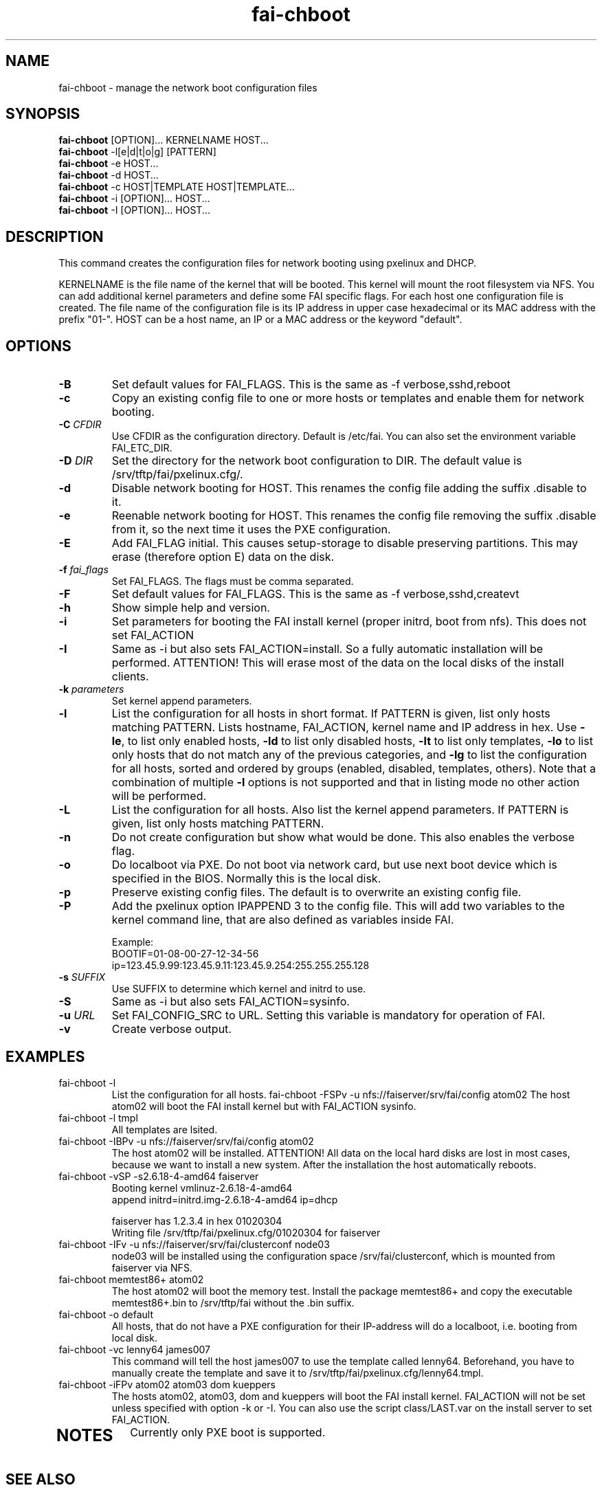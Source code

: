.\"                                      Hey, EMACS: -*- nroff -*-
.TH fai-chboot 8 "2 March 2012" "FAI 4.0"
.\"
.\" File Name macro.  This used to be `.PN', for Path Name,
.\" but Sun doesn't seem to like that very much.
.\"
.de FN
\fI\|\\$1\|\fP
..

.SH NAME
fai-chboot \- manage the network boot configuration files
.SH SYNOPSIS
.B fai-chboot
[OPTION]... KERNELNAME HOST...
.br
.B fai-chboot
\-l[e|d|t|o|g] [PATTERN]
.br
.B fai-chboot
\-e HOST...
.br
.B fai-chboot
\-d HOST...
.br
.B fai-chboot
\-c HOST|TEMPLATE HOST|TEMPLATE...
.br
.B fai-chboot
\-i [OPTION]... HOST...
.br
.B fai-chboot
\-I [OPTION]... HOST...
.SH DESCRIPTION
This command creates the configuration files for network booting using
pxelinux and DHCP.

KERNELNAME is the file name of the kernel that will be booted. This
kernel will mount the root filesystem via NFS. You can add
additional kernel parameters and define some FAI specific flags. For
each host one configuration file is created. The file name of the
configuration file is its IP address in upper case hexadecimal or its
MAC address with the prefix "01-". HOST
can be a host name, an IP or a MAC address or the keyword "default".

.SH OPTIONS
.TP
.BI \-B
Set default values for FAI_FLAGS. This is the same as \-f
verbose,sshd,reboot
.TP
.B \-c
Copy an existing config file to one or more hosts or templates and enable
them for network booting.
.TP
.BI "\-C " CFDIR
Use CFDIR as the configuration directory. Default is /etc/fai. You can
also set the environment variable FAI_ETC_DIR.
.TP
.BI "\-D " DIR
Set the directory for the network boot configuration to
DIR. The default value is /srv/tftp/fai/pxelinux.cfg/.
.TP
.B \-d
Disable network booting for HOST. This renames the config file adding
the suffix .disable to it.
.TP
.B \-e
Reenable network booting for HOST. This renames the config file removing
the suffix .disable from it, so the next time it uses the PXE configuration.
.TP
.B \-E
Add FAI_FLAG initial. This causes setup-storage to disable preserving
partitions. This may erase (therefore option E) data on the disk.
.TP
.BI "\-f " fai_flags
Set FAI_FLAGS. The flags must be comma separated.
.TP
.BI \-F
Set default values for FAI_FLAGS. This is the same as \-f
verbose,sshd,createvt
.TP
.B \-h
Show simple help and version.
.TP
.B \-i
Set parameters for booting the FAI install kernel (proper initrd, boot from nfs). This does not set FAI_ACTION
.TP
.B \-I
Same as \-i but also sets FAI_ACTION=install. So a fully automatic
installation will be performed. ATTENTION! This will erase most of the
data on the local disks of the install clients.
.TP
.BI "\-k " parameters
Set kernel append parameters.
.TP
.B \-l
List the configuration for all hosts in short format. If PATTERN is
given, list only hosts matching PATTERN. Lists hostname, FAI_ACTION,
kernel name and IP address in hex. Use \fB\-le\fR, to list only enabled hosts,
\fB-ld\fR to list only disabled hosts, \fB-lt\fR to list only templates,
\fB-lo\fR to list only hosts that do not match any of the
previous categories, and \fB-lg\fR to list the configuration for all hosts,
sorted and ordered by groups (enabled, disabled, templates, others).
Note that a combination of multiple \fB-l\fR options is not supported and that
in listing mode no other action will be performed.
.TP
.B \-L
List the configuration for all hosts. Also list the kernel append parameters.
If PATTERN is given, list only hosts matching PATTERN.
.TP
.B \-n
Do not create configuration but show what would be done. This also
enables the verbose flag.
.TP
.BI \-o
Do localboot via PXE. Do not boot via network card, but use next boot
device which is specified in the BIOS. Normally this is the local disk.
.TP
.B \-p
Preserve existing config files. The default is to overwrite an
existing config file.
.TP
.B \-P
Add the pxelinux option IPAPPEND 3 to the config file. This will add
two variables to the kernel command line, that are also defined as
variables inside FAI.

Example:
.ti 19
BOOTIF=01-08-00-27-12-34-56
.ti 19
ip=123.45.9.99:123.45.9.11:123.45.9.254:255.255.255.128
.TP
.BI "\-s " SUFFIX
Use SUFFIX to determine which kernel and initrd to use.
.TP
.BI \-S
Same as \-i but also sets FAI_ACTION=sysinfo.
.TP
.BI "\-u " URL
Set FAI_CONFIG_SRC to URL. Setting this variable is mandatory for
operation of FAI.
.TP
.B \-v
Create verbose output.
.SH EXAMPLES
.TP
fai-chboot \-l
List the configuration for all hosts.
fai-chboot \-FSPv -u nfs://faiserver/srv/fai/config atom02
The host atom02 will boot the FAI install kernel but with FAI_ACTION sysinfo.
.TP
fai-chboot \-l tmpl
All templates are lsited.
.TP
fai-chboot \-IBPv -u nfs://faiserver/srv/fai/config atom02
The host atom02 will be installed. ATTENTION! All data on the local
hard disks are lost in most cases, because we want to install a new
system. After the installation the host automatically reboots.
.TP
fai-chboot \-vSP \-s2.6.18-4-amd64 faiserver
Booting kernel vmlinuz-2.6.18-4-amd64
 append initrd=initrd.img-2.6.18-4-amd64 ip=dhcp

faiserver has 1.2.3.4 in hex 01020304
.br
Writing file /srv/tftp/fai/pxelinux.cfg/01020304 for faiserver
.TP
fai-chboot \-IFv \-u nfs://faiserver/srv/fai/clusterconf node03
.br
node03 will be installed using the configuration space
/srv/fai/clusterconf, which is mounted from faiserver via NFS.
.TP
fai-chboot memtest86+ atom02
The host atom02 will boot the memory test. Install the package
memtest86+ and copy the executable memtest86+.bin to /srv/tftp/fai
without the .bin suffix.
.TP
fai-chboot \-o default
All hosts, that do not have a PXE configuration for their IP-address
will do a localboot, i.e. booting from local disk.
.TP
fai-chboot \-vc lenny64 james007
This command will tell the host james007 to use the template called lenny64.
Beforehand, you have to manually create the template
and save it to /srv/tftp/fai/pxelinux.cfg/lenny64.tmpl.
.TP
fai-chboot \-iFPv atom02 atom03 dom kueppers
The hosts atom02, atom03, dom and kueppers will boot the FAI install
kernel. FAI_ACTION will not be set unless specified with option
\-k or \-I. You can also use the script class/LAST.var on the install server
to set FAI_ACTION.
.TP


.SH NOTES
Currently only PXE boot is supported.

.SH SEE ALSO
.br
\fBfai-mirror\fP(1)
.TP
.FN /usr/share/doc/syslinux/pxelinux.doc.gz
The pxelinux documentation.
.TP

This program is part of FAI (Fully Automatic Installation). See the FAI manual for more information on how to use fai-chboot. The FAI homepage is http://fai-project.org.

.SH AUTHOR
Thomas Lange <lange@informatik.uni-koeln.de>
